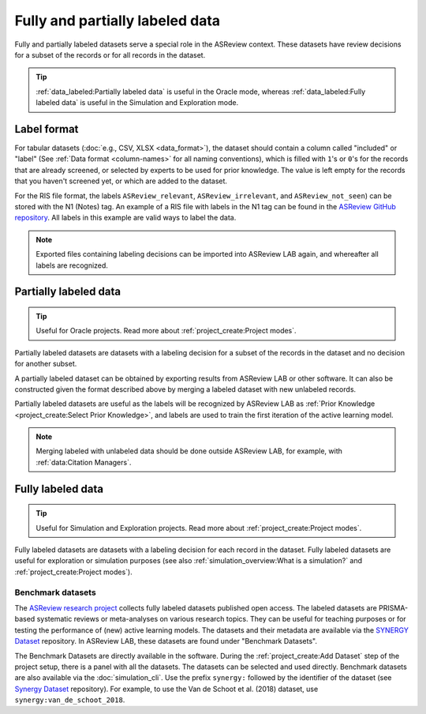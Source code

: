 Fully and partially labeled data
================================

Fully and partially labeled datasets serve a special role in the ASReview
context. These datasets have review decisions for a subset of the records or
for all records in the dataset. 

.. tip::

  :ref:`data_labeled:Partially labeled data` is useful in the Oracle
  mode, whereas :ref:`data_labeled:Fully labeled data` is useful in the Simulation
  and Exploration mode.



Label format
------------


For tabular datasets (:doc:`e.g., CSV, XLSX <data_format>`), the dataset
should contain a column called "included" or "label" (See :ref:`Data format
<column-names>` for all naming conventions), which is filled with ``1``'s or
``0``'s for the records that are already screened, or selected by experts to
be used for prior knowledge. The value is left empty for the records that you
haven't screened yet, or which are added to the dataset.



For the RIS file format, the labels ``ASReview_relevant``,
``ASReview_irrelevant``, and ``ASReview_not_seen``) can be stored with the N1
(Notes) tag. An example of a RIS file with labels in the N1 tag can be found
in the `ASReview GitHub repository
<https://github.com/asreview/asreview/blob/master/tests/demo_data/baseline_tag-notes_labels.ris>`_.
All labels in this example are valid ways to label the data. 


.. note::

  Exported files containing labeling decisions can be imported into ASReview LAB again,
  and whereafter all labels are recognized.



Partially labeled data
----------------------

.. tip::

	Useful for Oracle projects. Read more about :ref:`project_create:Project modes`.

Partially labeled datasets are datasets with a labeling decision for a subset
of the records in the dataset and no decision for another subset.  

A partially labeled dataset can be obtained by exporting results from ASReview
LAB or other software. It can also be constructed given the format described
above by merging a labeled dataset with new unlabeled records.

Partially labeled datasets are useful as the labels will be recognized by
ASReview LAB as :ref:`Prior Knowledge <project_create:Select Prior Knowledge>`, and labels are used to
train the first iteration of the active learning model.

.. note::

  Merging labeled with unlabeled data should be done outside ASReview LAB, for
  example, with :ref:`data:Citation Managers`.


Fully labeled data
------------------

.. tip::

	Useful for Simulation and Exploration projects. Read more about :ref:`project_create:Project modes`.

Fully labeled datasets are datasets with a labeling decision for each record in
the dataset. Fully labeled datasets are useful for exploration or simulation
purposes (see also :ref:`simulation_overview:What is a simulation?` and
:ref:`project_create:Project modes`). 


Benchmark datasets
~~~~~~~~~~~~~~~~~~

The `ASReview research project <https://asreview.ai/about/>`_ collects fully
labeled datasets published open access. The labeled datasets are PRISMA-based
systematic reviews or meta-analyses on various research topics. They can be
useful for teaching purposes or for testing the performance of (new) active
learning models. The datasets and their metadata are available via the
`SYNERGY Dataset <https://github.com/asreview/synergy-dataset>`_ repository. In
ASReview LAB, these datasets are found under "Benchmark Datasets".

The Benchmark Datasets are directly available in the software. During the
:ref:`project_create:Add Dataset` step of the project setup, there is a panel
with all the datasets. The datasets can be selected and used directly.
Benchmark datasets are also available via the :doc:`simulation_cli`. Use the prefix
``synergy:`` followed by the identifier of the dataset (see `Synergy Dataset <https://github.com/asreview/synergy-dataset>`_
repository). For example, to use the Van de Schoot et al. (2018) dataset, use
``synergy:van_de_schoot_2018``.
